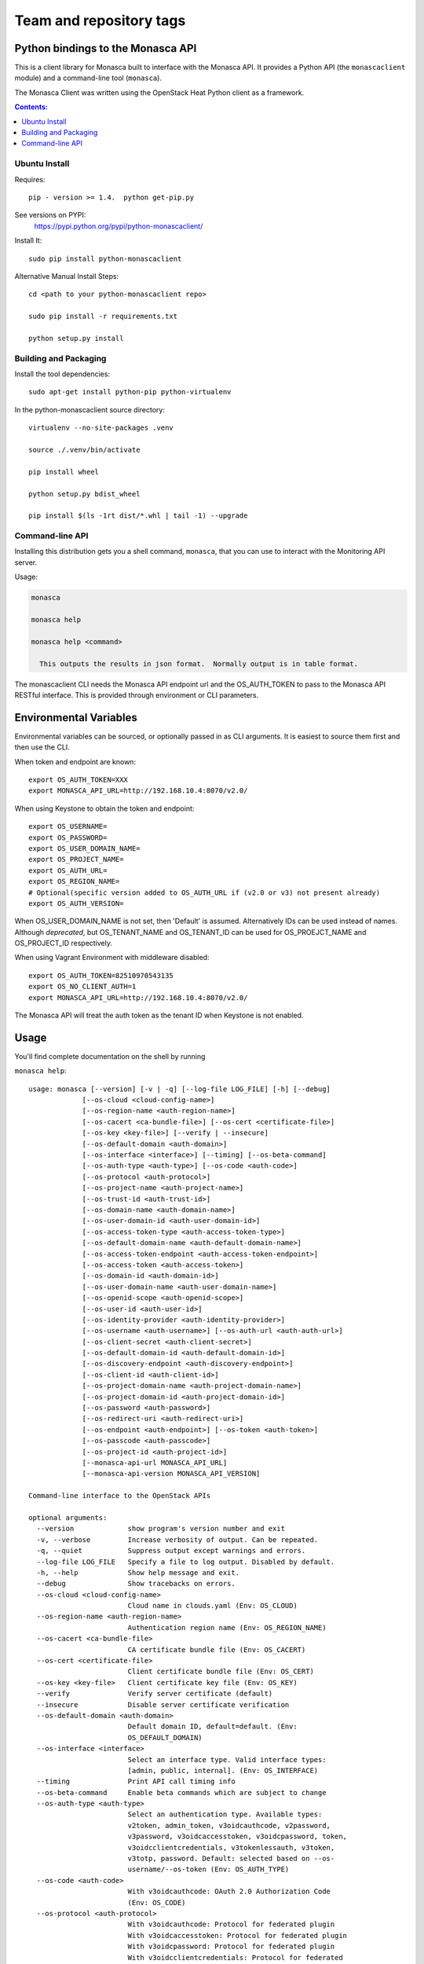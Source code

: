 ========================
Team and repository tags
========================

.. image:: https://governance.openstack.org/badges/python-monascaclient.svg
    :target: https://governance.openstack.org/reference/tags/index.html

.. Change things from this point on

Python bindings to the Monasca API
==================================

This is a client library for Monasca built to interface with the Monasca API.
It provides a Python API (the ``monascaclient`` module) and a command-line tool
(``monasca``).

The Monasca Client was written using the OpenStack Heat Python client as a
framework.

.. contents:: Contents:
   :local:

Ubuntu Install
--------------
Requires::

  pip - version >= 1.4.  python get-pip.py

See versions on PYPI:
  https://pypi.python.org/pypi/python-monascaclient/

Install It::

  sudo pip install python-monascaclient

Alternative Manual Install Steps::

  cd <path to your python-monascaclient repo>

  sudo pip install -r requirements.txt

  python setup.py install

Building and Packaging
----------------------
Install the tool dependencies::

  sudo apt-get install python-pip python-virtualenv

In the python-monascaclient source directory::

  virtualenv --no-site-packages .venv

  source ./.venv/bin/activate

  pip install wheel

  python setup.py bdist_wheel

  pip install $(ls -1rt dist/*.whl | tail -1) --upgrade

Command-line API
----------------
Installing this distribution gets you a shell command, ``monasca``, that you
can use to interact with the Monitoring API server.

Usage:

.. code-block:: console

  monasca

  monasca help

  monasca help <command>

    This outputs the results in json format.  Normally output is in table format.


The monascaclient CLI needs the Monasca API endpoint url and the OS_AUTH_TOKEN
to pass to the Monasca API RESTful interface. This is provided through
environment or CLI parameters.

Environmental Variables
=======================

Environmental variables can be sourced, or optionally passed in as CLI
arguments. It is easiest to source them first and then use the CLI.

When token and endpoint are known::

  export OS_AUTH_TOKEN=XXX
  export MONASCA_API_URL=http://192.168.10.4:8070/v2.0/

When using Keystone to obtain the token and endpoint::

  export OS_USERNAME=
  export OS_PASSWORD=
  export OS_USER_DOMAIN_NAME=
  export OS_PROJECT_NAME=
  export OS_AUTH_URL=
  export OS_REGION_NAME=
  # Optional(specific version added to OS_AUTH_URL if (v2.0 or v3) not present already)
  export OS_AUTH_VERSION=

When OS_USER_DOMAIN_NAME is not set, then 'Default' is assumed. Alternatively
IDs can be used instead of names.
Although *deprecated*, but OS_TENANT_NAME and OS_TENANT_ID can be used for
OS_PROEJCT_NAME and OS_PROJECT_ID respectively.

When using Vagrant Environment with middleware disabled::

  export OS_AUTH_TOKEN=82510970543135
  export OS_NO_CLIENT_AUTH=1
  export MONASCA_API_URL=http://192.168.10.4:8070/v2.0/

The Monasca API will treat the auth token as the tenant ID when Keystone is not
enabled.

Usage
=====

You'll find complete documentation on the shell by running

``monasca help``::

  usage: monasca [--version] [-v | -q] [--log-file LOG_FILE] [-h] [--debug]
               [--os-cloud <cloud-config-name>]
               [--os-region-name <auth-region-name>]
               [--os-cacert <ca-bundle-file>] [--os-cert <certificate-file>]
               [--os-key <key-file>] [--verify | --insecure]
               [--os-default-domain <auth-domain>]
               [--os-interface <interface>] [--timing] [--os-beta-command]
               [--os-auth-type <auth-type>] [--os-code <auth-code>]
               [--os-protocol <auth-protocol>]
               [--os-project-name <auth-project-name>]
               [--os-trust-id <auth-trust-id>]
               [--os-domain-name <auth-domain-name>]
               [--os-user-domain-id <auth-user-domain-id>]
               [--os-access-token-type <auth-access-token-type>]
               [--os-default-domain-name <auth-default-domain-name>]
               [--os-access-token-endpoint <auth-access-token-endpoint>]
               [--os-access-token <auth-access-token>]
               [--os-domain-id <auth-domain-id>]
               [--os-user-domain-name <auth-user-domain-name>]
               [--os-openid-scope <auth-openid-scope>]
               [--os-user-id <auth-user-id>]
               [--os-identity-provider <auth-identity-provider>]
               [--os-username <auth-username>] [--os-auth-url <auth-auth-url>]
               [--os-client-secret <auth-client-secret>]
               [--os-default-domain-id <auth-default-domain-id>]
               [--os-discovery-endpoint <auth-discovery-endpoint>]
               [--os-client-id <auth-client-id>]
               [--os-project-domain-name <auth-project-domain-name>]
               [--os-project-domain-id <auth-project-domain-id>]
               [--os-password <auth-password>]
               [--os-redirect-uri <auth-redirect-uri>]
               [--os-endpoint <auth-endpoint>] [--os-token <auth-token>]
               [--os-passcode <auth-passcode>]
               [--os-project-id <auth-project-id>]
               [--monasca-api-url MONASCA_API_URL]
               [--monasca-api-version MONASCA_API_VERSION]

  Command-line interface to the OpenStack APIs

  optional arguments:
    --version             show program's version number and exit
    -v, --verbose         Increase verbosity of output. Can be repeated.
    -q, --quiet           Suppress output except warnings and errors.
    --log-file LOG_FILE   Specify a file to log output. Disabled by default.
    -h, --help            Show help message and exit.
    --debug               Show tracebacks on errors.
    --os-cloud <cloud-config-name>
                          Cloud name in clouds.yaml (Env: OS_CLOUD)
    --os-region-name <auth-region-name>
                          Authentication region name (Env: OS_REGION_NAME)
    --os-cacert <ca-bundle-file>
                          CA certificate bundle file (Env: OS_CACERT)
    --os-cert <certificate-file>
                          Client certificate bundle file (Env: OS_CERT)
    --os-key <key-file>   Client certificate key file (Env: OS_KEY)
    --verify              Verify server certificate (default)
    --insecure            Disable server certificate verification
    --os-default-domain <auth-domain>
                          Default domain ID, default=default. (Env:
                          OS_DEFAULT_DOMAIN)
    --os-interface <interface>
                          Select an interface type. Valid interface types:
                          [admin, public, internal]. (Env: OS_INTERFACE)
    --timing              Print API call timing info
    --os-beta-command     Enable beta commands which are subject to change
    --os-auth-type <auth-type>
                          Select an authentication type. Available types:
                          v2token, admin_token, v3oidcauthcode, v2password,
                          v3password, v3oidcaccesstoken, v3oidcpassword, token,
                          v3oidcclientcredentials, v3tokenlessauth, v3token,
                          v3totp, password. Default: selected based on --os-
                          username/--os-token (Env: OS_AUTH_TYPE)
    --os-code <auth-code>
                          With v3oidcauthcode: OAuth 2.0 Authorization Code
                          (Env: OS_CODE)
    --os-protocol <auth-protocol>
                          With v3oidcauthcode: Protocol for federated plugin
                          With v3oidcaccesstoken: Protocol for federated plugin
                          With v3oidcpassword: Protocol for federated plugin
                          With v3oidcclientcredentials: Protocol for federated
                          plugin (Env: OS_PROTOCOL)
    --os-project-name <auth-project-name>
                          With v3oidcauthcode: Project name to scope to With
                          v3password: Project name to scope to With
                          v3oidcaccesstoken: Project name to scope to With
                          v3oidcpassword: Project name to scope to With token:
                          Project name to scope to With v3oidcclientcredentials:
                          Project name to scope to With v3tokenlessauth: Project
                          name to scope to With v3token: Project name to scope
                          to With v3totp: Project name to scope to With
                          password: Project name to scope to (Env:
                          OS_PROJECT_NAME)
    --os-trust-id <auth-trust-id>
                          With v2token: Trust ID With v3oidcauthcode: Trust ID
                          With v2password: Trust ID With v3password: Trust ID
                          With v3oidcaccesstoken: Trust ID With v3oidcpassword:
                          Trust ID With token: Trust ID With
                          v3oidcclientcredentials: Trust ID With v3token: Trust
                          ID With v3totp: Trust ID With password: Trust ID (Env:
                          OS_TRUST_ID)
    --os-domain-name <auth-domain-name>
                          With v3oidcauthcode: Domain name to scope to With
                          v3password: Domain name to scope to With
                          v3oidcaccesstoken: Domain name to scope to With
                          v3oidcpassword: Domain name to scope to With token:
                          Domain name to scope to With v3oidcclientcredentials:
                          Domain name to scope to With v3tokenlessauth: Domain
                          name to scope to With v3token: Domain name to scope to
                          With v3totp: Domain name to scope to With password:
                          Domain name to scope to (Env: OS_DOMAIN_NAME)
    --os-user-domain-id <auth-user-domain-id>
                          With v3password: User's domain id With v3totp: User's
                          domain id With password: User's domain id (Env:
                          OS_USER_DOMAIN_ID)
    --os-access-token-type <auth-access-token-type>
                          With v3oidcauthcode: OAuth 2.0 Authorization Server
                          Introspection token type, it is used to decide which
                          type of token will be used when processing token
                          introspection. Valid values are: "access_token" or
                          "id_token" With v3oidcpassword: OAuth 2.0
                          Authorization Server Introspection token type, it is
                          used to decide which type of token will be used when
                          processing token introspection. Valid values are:
                          "access_token" or "id_token" With
                          v3oidcclientcredentials: OAuth 2.0 Authorization
                          Server Introspection token type, it is used to decide
                          which type of token will be used when processing token
                          introspection. Valid values are: "access_token" or
                          "id_token" (Env: OS_ACCESS_TOKEN_TYPE)
    --os-default-domain-name <auth-default-domain-name>
                          With token: Optional domain name to use with v3 API
                          and v2 parameters. It will be used for both the user
                          and project domain in v3 and ignored in v2
                          authentication. With password: Optional domain name to
                          use with v3 API and v2 parameters. It will be used for
                          both the user and project domain in v3 and ignored in
                          v2 authentication. (Env: OS_DEFAULT_DOMAIN_NAME)
    --os-access-token-endpoint <auth-access-token-endpoint>
                          With v3oidcauthcode: OpenID Connect Provider Token
                          Endpoint. Note that if a discovery document is being
                          passed this option will override the endpoint provided
                          by the server in the discovery document. With
                          v3oidcpassword: OpenID Connect Provider Token
                          Endpoint. Note that if a discovery document is being
                          passed this option will override the endpoint provided
                          by the server in the discovery document. With
                          v3oidcclientcredentials: OpenID Connect Provider Token
                          Endpoint. Note that if a discovery document is being
                          passed this option will override the endpoint provided
                          by the server in the discovery document. (Env:
                          OS_ACCESS_TOKEN_ENDPOINT)
    --os-access-token <auth-access-token>
                          With v3oidcaccesstoken: OAuth 2.0 Access Token (Env:
                          OS_ACCESS_TOKEN)
    --os-domain-id <auth-domain-id>
                          With v3oidcauthcode: Domain ID to scope to With
                          v3password: Domain ID to scope to With
                          v3oidcaccesstoken: Domain ID to scope to With
                          v3oidcpassword: Domain ID to scope to With token:
                          Domain ID to scope to With v3oidcclientcredentials:
                          Domain ID to scope to With v3tokenlessauth: Domain ID
                          to scope to With v3token: Domain ID to scope to With
                          v3totp: Domain ID to scope to With password: Domain ID
                          to scope to (Env: OS_DOMAIN_ID)
    --os-user-domain-name <auth-user-domain-name>
                          With v3password: User's domain name With v3totp:
                          User's domain name With password: User's domain name
                          (Env: OS_USER_DOMAIN_NAME)
    --os-openid-scope <auth-openid-scope>
                          With v3oidcauthcode: OpenID Connect scope that is
                          requested from authorization server. Note that the
                          OpenID Connect specification states that "openid" must
                          be always specified. With v3oidcpassword: OpenID
                          Connect scope that is requested from authorization
                          server. Note that the OpenID Connect specification
                          states that "openid" must be always specified. With
                          v3oidcclientcredentials: OpenID Connect scope that is
                          requested from authorization server. Note that the
                          OpenID Connect specification states that "openid" must
                          be always specified. (Env: OS_OPENID_SCOPE)
    --os-user-id <auth-user-id>
                          With v2password: User ID to login with With
                          v3password: User ID With v3totp: User ID With
                          password: User id (Env: OS_USER_ID)
    --os-identity-provider <auth-identity-provider>
                          With v3oidcauthcode: Identity Provider's name With
                          v3oidcaccesstoken: Identity Provider's name With
                          v3oidcpassword: Identity Provider's name With
                          v3oidcclientcredentials: Identity Provider's name
                          (Env: OS_IDENTITY_PROVIDER)
    --os-username <auth-username>
                          With v2password: Username to login with With
                          v3password: Username With v3oidcpassword: Username
                          With v3totp: Username With password: Username (Env:
                          OS_USERNAME)
    --os-auth-url <auth-auth-url>
                          With v2token: Authentication URL With v3oidcauthcode:
                          Authentication URL With v2password: Authentication URL
                          With v3password: Authentication URL With
                          v3oidcaccesstoken: Authentication URL With
                          v3oidcpassword: Authentication URL With token:
                          Authentication URL With v3oidcclientcredentials:
                          Authentication URL With v3tokenlessauth:
                          Authentication URL With v3token: Authentication URL
                          With v3totp: Authentication URL With password:
                          Authentication URL (Env: OS_AUTH_URL)
    --os-client-secret <auth-client-secret>
                          With v3oidcauthcode: OAuth 2.0 Client Secret With
                          v3oidcpassword: OAuth 2.0 Client Secret With
                          v3oidcclientcredentials: OAuth 2.0 Client Secret (Env:
                          OS_CLIENT_SECRET)
    --os-default-domain-id <auth-default-domain-id>
                          With token: Optional domain ID to use with v3 and v2
                          parameters. It will be used for both the user and
                          project domain in v3 and ignored in v2 authentication.
                          With password: Optional domain ID to use with v3 and
                          v2 parameters. It will be used for both the user and
                          project domain in v3 and ignored in v2 authentication.
                          (Env: OS_DEFAULT_DOMAIN_ID)
    --os-discovery-endpoint <auth-discovery-endpoint>
                          With v3oidcauthcode: OpenID Connect Discovery Document
                          URL. The discovery document will be used to obtain the
                          values of the access token endpoint and the
                          authentication endpoint. This URL should look like
                          https://idp.example.org/.well-known/openid-
                          configuration With v3oidcpassword: OpenID Connect
                          Discovery Document URL. The discovery document will be
                          used to obtain the values of the access token endpoint
                          and the authentication endpoint. This URL should look
                          like https://idp.example.org/.well-known/openid-
                          configuration With v3oidcclientcredentials: OpenID
                          Connect Discovery Document URL. The discovery document
                          will be used to obtain the values of the access token
                          endpoint and the authentication endpoint. This URL
                          should look like https://idp.example.org/.well-known
                          /openid-configuration (Env: OS_DISCOVERY_ENDPOINT)
    --os-client-id <auth-client-id>
                          With v3oidcauthcode: OAuth 2.0 Client ID With
                          v3oidcpassword: OAuth 2.0 Client ID With
                          v3oidcclientcredentials: OAuth 2.0 Client ID (Env:
                          OS_CLIENT_ID)
    --os-project-domain-name <auth-project-domain-name>
                          With v3oidcauthcode: Domain name containing project
                          With v3password: Domain name containing project With
                          v3oidcaccesstoken: Domain name containing project With
                          v3oidcpassword: Domain name containing project With
                          token: Domain name containing project With
                          v3oidcclientcredentials: Domain name containing
                          project With v3tokenlessauth: Domain name containing
                          project With v3token: Domain name containing project
                          With v3totp: Domain name containing project With
                          password: Domain name containing project (Env:
                          OS_PROJECT_DOMAIN_NAME)
    --os-project-domain-id <auth-project-domain-id>
                          With v3oidcauthcode: Domain ID containing project With
                          v3password: Domain ID containing project With
                          v3oidcaccesstoken: Domain ID containing project With
                          v3oidcpassword: Domain ID containing project With
                          token: Domain ID containing project With
                          v3oidcclientcredentials: Domain ID containing project
                          With v3tokenlessauth: Domain ID containing project
                          With v3token: Domain ID containing project With
                          v3totp: Domain ID containing project With password:
                          Domain ID containing project (Env:
                          OS_PROJECT_DOMAIN_ID)
    --os-password <auth-password>
                          With v2password: Password to use With v3password:
                          User's password With v3oidcpassword: Password With
                          password: User's password (Env: OS_PASSWORD)
    --os-redirect-uri <auth-redirect-uri>
                          With v3oidcauthcode: OpenID Connect Redirect URL (Env:
                          OS_REDIRECT_URI)
    --os-endpoint <auth-endpoint>
                          With admin_token: The endpoint that will always be
                          used (Env: OS_ENDPOINT)
    --os-token <auth-token>
                          With v2token: Token With admin_token: The token that
                          will always be used With token: Token to authenticate
                          with With v3token: Token to authenticate with (Env:
                          OS_TOKEN)
    --os-passcode <auth-passcode>
                          With v3totp: User's TOTP passcode (Env: OS_PASSCODE)
    --os-project-id <auth-project-id>
                          With v3oidcauthcode: Project ID to scope to With
                          v3password: Project ID to scope to With
                          v3oidcaccesstoken: Project ID to scope to With
                          v3oidcpassword: Project ID to scope to With token:
                          Project ID to scope to With v3oidcclientcredentials:
                          Project ID to scope to With v3tokenlessauth: Project
                          ID to scope to With v3token: Project ID to scope to
                          With v3totp: Project ID to scope to With password:
                          Project ID to scope to (Env: OS_PROJECT_ID)
    --monasca-api-url MONASCA_API_URL
                          Defaults to env[MONASCA_API_URL].
    --monasca-api-version MONASCA_API_VERSION
                          Defaults to env[MONASCA_API_VERSION] or 2_0

  Commands:
    alarm-count    Count alarms.
    alarm-definition-create  Create an alarm definition.
    alarm-definition-delete  Delete the alarm definition.
    alarm-definition-list  List alarm definitions for this tenant.
    alarm-definition-patch  Patch the alarm definition.
    alarm-definition-show  Describe the alarm definition.
    alarm-definition-update  Update the alarm definition.
    alarm-delete   Delete the alarm.
    alarm-history  Alarm state transition history.
    alarm-history-list  List alarms state history.
    alarm-list     List alarms for this tenant.
    alarm-patch    Patch the alarm state.
    alarm-show     Describe the alarm.
    alarm-update   Update the alarm state.
    complete       print bash completion command
    dimension-name-list  List names of metric dimensions.
    dimension-value-list  List names of metric dimensions.
    help           print detailed help for another command
    measurement-list  List measurements for the specified metric.
    metric-create  Create metric.
    metric-create-raw  Create metric from raw json body.
    metric-list    List metrics for this tenant.
    metric-name-list  List names of metrics.
    metric-statistics  List measurement statistics for the specified metric.
    notification-create  Create notification.
    notification-delete  Delete notification.
    notification-list  List notifications for this tenant.
    notification-patch  Patch notification.
    notification-show  Describe the notification.
    notification-type-list  List notification types supported by monasca.
    notification-update  Update notification.


Bash Completion
---------------

Basic command tab completion can be enabled by sourcing the bash completion script.
::

  monasca completion >> /usr/local/share/monasca.bash_completion


Metrics Examples
----------------

Note:  To see complete usage: 'monasca help' and 'monasca help <command>'

metric-create::

  monasca metric-create cpu1 123.40
  monasca metric-create metric1 1234.56 --dimensions instance_id=123,service=ourservice
  monasca metric-create metric1 2222.22 --dimensions instance_id=123,service=ourservice
  monasca metric-create metric1 3333.33 --dimensions instance_id=222,service=ourservice
  monasca metric-create metric1 4444.44 --dimensions instance_id=222 --value-meta rc=404

metric-list::

  monasca metric-list
  +---------+--------------------+
  | name    | dimensions         |
  +---------+--------------------+
  | cpu1    |                    |
  | metric1 | instance_id:123    |
  |         | service:ourservice |
  +---------+--------------------+

measurement-list::

  monasca measurement-list metric1 2014-01-01T00:00:00Z
  +---------+--------------------+----------------+----------------------+--------------+-------------+
  | name    | dimensions         | measurement_id | timestamp            | value        |  value_meta |
  +---------+--------------------+----------------+----------------------+--------------+-------------+
  | metric1 | instance_id:123    |     723885     | 2014-05-08T21:46:32Z |      1234.56 |             |
  |         | service:ourservice |     725951     | 2014-05-08T21:48:50Z |      2222.22 |             |
  | metric1 | instance_id:222    |     726837     | 2014-05-08T21:49:47Z |      3333.33 |             |
  |         | service:ourservice |     726983     | 2014-05-08T21:50:27Z |      4444.44 | rc: 404     |
  +---------+--------------------+----------------+----------------------+--------------+-------------+

  monasca measurement-list metric1 2014-01-01T00:00:00Z --dimensions instance_id=123
  +---------+--------------------+----------------+----------------------+--------------+-------------+
  | name    | dimensions         | measurement_id | timestamp            | value        |  value_meta |
  +---------+--------------------+----------------+----------------------+--------------+-------------+
  | metric1 | instance_id:123    |     723885     | 2014-05-08T21:46:32Z |      1234.56 |             |
  |         | service:ourservice |     725951     | 2014-05-08T21:48:50Z |      2222.22 |             |
  +---------+--------------------+----------------+----------------------+--------------+-------------+


Notifications Examples
~~~~~~~~~~~~~~~~~~~~~~
Note:  To see complete usage: 'monasca help' and 'monasca help <command>'

notification-create::

  monasca notification-create cindyemail1 EMAIL cindy.employee@hp.com
  monasca notification-create myapplication WEBHOOK http://localhost:5000
  monasca notification-create mypagerduty PAGERDUTY nzH2LVRdMzun11HNC2oD

notification-list::

  monasca notification-list
  +---------------+--------------------------------------+-------+----------------------+
  | name          | id                                   | type  | address              |
  +---------------+--------------------------------------+-------+----------------------+
  | cindyemail1   | 5651406c-447d-40bd-b868-b2b3e6b59e32 | EMAIL |cindy.employee@hp.com |
  | myapplication | 55905ce2-91e3-41ce-b45a-de7032f8d718 | WEBHOOK |http://localhost:5000
  | mypagerduty   | 5720ccb5-6a3d-22ba-545g-ce467a5b41a2 | PAGERDUTY |nzH2LVRdMzun11HNC2oD
  +---------------+--------------------------------------+-------+----------------------+


Alarms Examples
~~~~~~~~~~~~~~~
Note:  To see complete usage: 'monasca help' and 'monasca help <command>'

alarm-definition-create::

  monasca alarm-definition-create alarmPerHost "max(cpu.load_avg_1_min) > 0" --match-by hostname

alarm-definition-list::

  +--------------+--------------------------------------+-----------------------------+----------+-----------------+
  | name         | id                                   | expression                  | match_by | actions_enabled |
  +--------------+--------------------------------------+-----------------------------+----------+-----------------+
  | alarmPerHost | 4bf6bfc2-c5ac-4d57-b7db-cf5313b05412 | max(cpu.load_avg_1_min) > 0 | hostname | True            |
  +--------------+--------------------------------------+-----------------------------+----------+-----------------+

alarm-definition-show::

  monasca alarm-definition-show 4bf6bfc2-c5ac-4d57-b7db-cf5313b05412
  +----------------------+----------------------------------------------------------------------------------------------------+
  | Property             | Value                                                                                              |
  +----------------------+----------------------------------------------------------------------------------------------------+
  | actions_enabled      | true                                                                                               |
  | alarm_actions        | []                                                                                                 |
  | description          | ""                                                                                                 |
  | expression           | "max(cpu.load_avg_1_min) > 0"                                                                      |
  | id                   | "4bf6bfc2-c5ac-4d57-b7db-cf5313b05412"                                                             |
  | links                | href:http://192.168.10.4:8070/v2.0/alarm-definitions/4bf6bfc2-c5ac-4d57-b7db-cf5313b05412,rel:self |
  | match_by             | [                                                                                                  |
  |                      |   "hostname"                                                                                       |
  |                      | ]                                                                                                  |
  | name                 | "alarmPerHost"                                                                                     |
  | ok_actions           | []                                                                                                 |
  | severity             | "LOW"                                                                                              |
  | undetermined_actions | []                                                                                                 |
  +----------------------+----------------------------------------------------------------------------------------------------+

alarm-definition-delete::

  monasca alarm-definition-delete 4bf6bfc2-c5ac-4d57-b7db-cf5313b05412

alarm-list::

  monasca alarm-list
  +--------------------------------------+--------------------------------------+----------------+---------------+---------------------+----------+-------+--------------------------+--------------------------+
  | id                                   | alarm_definition_id                  | alarm_name     | metric_name   | metric_dimensions   | severity | state | state_updated_timestamp  | created_timestamp        |
  +--------------------------------------+--------------------------------------+----------------+---------------+---------------------+----------+-------+--------------------------+--------------------------+
  | 11e8c15d-0263-4b71-a8b8-4ecdaeb2902c | af1f347b-cddb-46da-b7cc-924261eeecdf | High CPU usage | cpu.idle_perc | hostname: devstack  | LOW      | OK    | 2015-03-26T21:45:15.000Z | 2015-03-26T21:41:50.000Z |
  | e5797cfe-b66e-4d44-98cd-3c7fc62d4c33 | af1f347b-cddb-46da-b7cc-924261eeecdf | High CPU usage | cpu.idle_perc | hostname: mini-mon  | LOW      | OK    | 2015-03-26T21:43:15.000Z | 2015-03-26T21:41:47.000Z |
  |                                      |                                      |                |               | service: monitoring |          |       |                          |                          |
  +--------------------------------------+--------------------------------------+----------------+---------------+---------------------+----------+-------+--------------------------+--------------------------+

alarm-history::

  monasca alarm-history 9d748b72-939b-45e7-a807-c0c5ad88d3e4
  +--------------------------------------+-----------+--------------+------------------------------------------------------------------------------+-------------+--------------------+---------------------+--------------------------+
  | alarm_id                             | new_state | old_state    | reason                                                                       | reason_data | metric_name        | metric_dimensions   | timestamp                |
  +--------------------------------------+-----------+--------------+------------------------------------------------------------------------------+-------------+--------------------+---------------------+--------------------------+
  | 9d748b72-939b-45e7-a807-c0c5ad88d3e4 | ALARM     | UNDETERMINED | Thresholds were exceeded for the sub-alarms: [max(cpu.load_avg_1_min) > 0.0] | {}          | cpu.load_avg_1_min | hostname: mini-mon  | 2014-10-14T21:14:11.000Z |
  |                                      |           |              |                                                                              |             |                    | service: monitoring |                          |
  +--------------------------------------+-----------+--------------+------------------------------------------------------------------------------+-------------+--------------------+---------------------+--------------------------+


alarm-patch::

  monasca alarm-patch fda5537b-1550-435f-9d6c-262b7e05065b --state OK


Python API
==========

There's also a complete Python API.

There are three possible approaches, at the moment, you can take to use the client
directly. On high level, these approaches can be described as:

* using **username** and **password**
* using **token**
* using existing <session `https://github.com/openstack/keystoneauth/blob/master/keystoneauth1/session.py>_`

Username & password
-------------------

Following approach allows to initialize the monascaclient in a traditional way.
It requires **username** and  **password**. Initialization of the client
can be threfore executed with::

  c = mon_client.Client(api_version='2_0',
                        username=os.environ.get('OS_USERNAME', 'mini-mon'),
                        password=os.environ.get('OS_PASSWORD', 'password'),
                        auth_url=os.environ.get('OS_AUTH_URL', 'http://127.0.0.1/identity'),
                        project_name=os.environ.get('OS_PROJECT_NAME', 'mini-mon'),
                        endpoint='http://127.0.0.1:8070/v2.0')

Token
-----

In order to use the monasclient directly, you must pass in a valid auth token and
monasca api endpoint, or you can pass in the credentials required by the keystone
client and let the Python API do the authentication.  The user can obtain the token
and endpoint using the keystone client api:
http://docs.openstack.org/developer/python-keystoneclient/. Once **token**
is available, a monascaclient can be initialized with following code::

  c = mon_client.Client(api_version='2_0',
                        endpoint='http://127.0.0.1:8070/v2.0'
                        token=token_id,
                        auth_url=os.environ.get('OS_AUTH_URL', 'http://127.0.0.1/identity'),
                        project_name=os.environ.get('OS_PROJECT_NAME', 'mini-mon'))

Session
-------

Usage of the monasclient with existing session can be expressed
with following code::

  from keystoneauth1 import session
  from keystoneauth1 import identity

  auth = identity.Token(auth_url=os.environ.get('OS_AUTH_URL', 'http://127.0.0.1/identity'),
                        token=token_id,
                        project_name=os.environ.get('OS_PROJECT_NAME', 'mini-mon'))
  sess = session.Session(auth=auth)

  c = client.Client(api_version='2_0',
                    endpoint='http://127.0.0.1:8070/v2.0'
                    session=sess)

The session object construction is much broader topic. It involves picking
one of the following authorization methods:

* Password
* Token

Alternatively, if Keystone version is known, you may choose:

* V2Password or V3Password
* V2Token of V3Token
* V3OidcClientCredentials
* V3OidcPassword
* V3OidcAuthorizationCode
* V3OidcAccessToken
* V3TOTP
* V3TokenlessAuth

For more details about each one of those methods, please visit
`official documentation <https://docs.openstack.org/keystoneauth/latest/authentication-plugins.html>`_.

License
=======

(C) Copyright 2014-2016 Hewlett Packard Enterprise Development LP
Copyright 2017 Fujitsu LIMITED

Licensed under the Apache License, Version 2.0 (the "License");
you may not use this file except in compliance with the License.
You may obtain a copy of the License at

    http://www.apache.org/licenses/LICENSE-2.0

Unless required by applicable law or agreed to in writing, software
distributed under the License is distributed on an "AS IS" BASIS,
WITHOUT WARRANTIES OR CONDITIONS OF ANY KIND, either express or
implied.
See the License for the specific language governing permissions and
limitations under the License.

